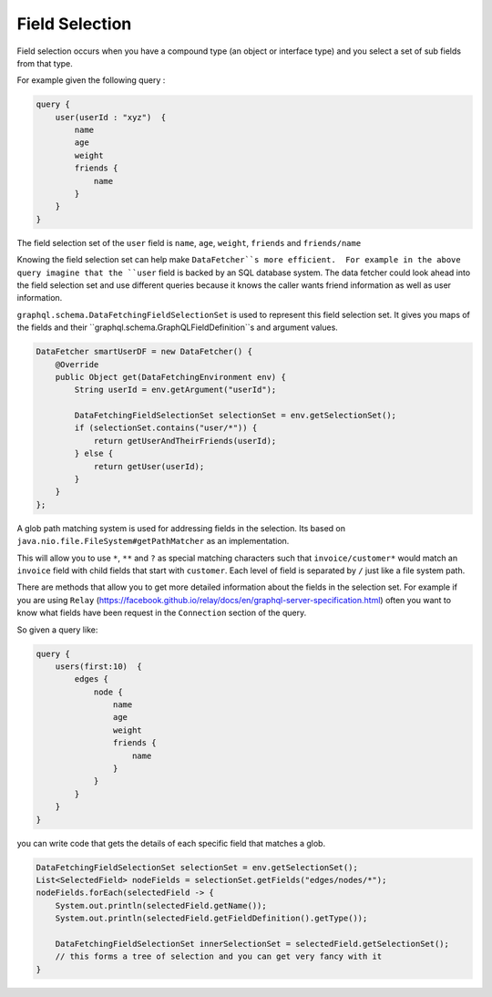 Field Selection
===============

Field selection occurs when you have a compound type (an object or interface type) and you select a set of sub fields
from that type.

For example given the following query :

.. code-block:: graphql

    query {
        user(userId : "xyz")  {
            name
            age
            weight
            friends {
                name
            }
        }
    }

The field selection set of the ``user`` field is ``name``, ``age``, ``weight``, ``friends`` and ``friends/name``

Knowing the field selection set can help make ``DataFetcher``s more efficient.  For example in the above query
imagine that the ``user`` field is backed by an SQL database system.  The data fetcher could look ahead into the field selection
set and use different queries because it knows the caller wants friend information as well as user information.

``graphql.schema.DataFetchingFieldSelectionSet`` is used to represent this field selection set.  It gives you maps
of the fields and their ``graphql.schema.GraphQLFieldDefinition``s and argument values.


.. code-block:: java

        DataFetcher smartUserDF = new DataFetcher() {
            @Override
            public Object get(DataFetchingEnvironment env) {
                String userId = env.getArgument("userId");

                DataFetchingFieldSelectionSet selectionSet = env.getSelectionSet();
                if (selectionSet.contains("user/*")) {
                    return getUserAndTheirFriends(userId);
                } else {
                    return getUser(userId);
                }
            }
        };

A glob path matching system is used for addressing fields in the selection.  Its based on ``java.nio.file.FileSystem#getPathMatcher``
as an implementation.

This will allow you to use ``*``, ``**`` and ``?`` as special matching characters such that ``invoice/customer*`` would
match an ``invoice`` field with child fields that start with ``customer``.  Each level of field is separated by ``/`` just like
a file system path.

There are methods that allow you to get more detailed information about the fields in the selection set.  For example
if you are using ``Relay`` (https://facebook.github.io/relay/docs/en/graphql-server-specification.html) often you want to know what fields have
been request in the ``Connection`` section of the query.

So given a query like:


.. code-block:: graphql

    query {
        users(first:10)  {
            edges {
                node {
                    name
                    age
                    weight
                    friends {
                        name
                    }
                }
            }
        }
    }

you can write code that gets the details of each specific field that matches a glob.


.. code-block:: java

        DataFetchingFieldSelectionSet selectionSet = env.getSelectionSet();
        List<SelectedField> nodeFields = selectionSet.getFields("edges/nodes/*");
        nodeFields.forEach(selectedField -> {
            System.out.println(selectedField.getName());
            System.out.println(selectedField.getFieldDefinition().getType());

            DataFetchingFieldSelectionSet innerSelectionSet = selectedField.getSelectionSet();
            // this forms a tree of selection and you can get very fancy with it
        }


